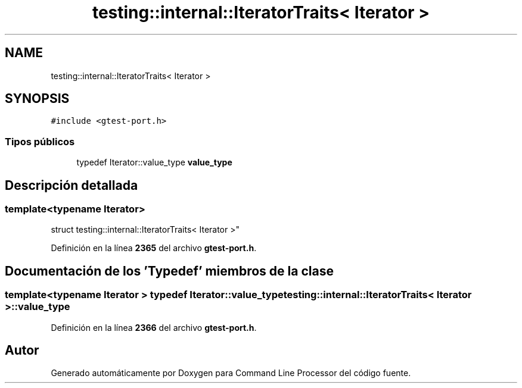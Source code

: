 .TH "testing::internal::IteratorTraits< Iterator >" 3 "Viernes, 5 de Noviembre de 2021" "Version 0.2.3" "Command Line Processor" \" -*- nroff -*-
.ad l
.nh
.SH NAME
testing::internal::IteratorTraits< Iterator >
.SH SYNOPSIS
.br
.PP
.PP
\fC#include <gtest\-port\&.h>\fP
.SS "Tipos públicos"

.in +1c
.ti -1c
.RI "typedef Iterator::value_type \fBvalue_type\fP"
.br
.in -1c
.SH "Descripción detallada"
.PP 

.SS "template<typename Iterator>
.br
struct testing::internal::IteratorTraits< Iterator >"
.PP
Definición en la línea \fB2365\fP del archivo \fBgtest\-port\&.h\fP\&.
.SH "Documentación de los 'Typedef' miembros de la clase"
.PP 
.SS "template<typename Iterator > typedef Iterator::value_type \fBtesting::internal::IteratorTraits\fP< Iterator >::\fBvalue_type\fP"

.PP
Definición en la línea \fB2366\fP del archivo \fBgtest\-port\&.h\fP\&.

.SH "Autor"
.PP 
Generado automáticamente por Doxygen para Command Line Processor del código fuente\&.
